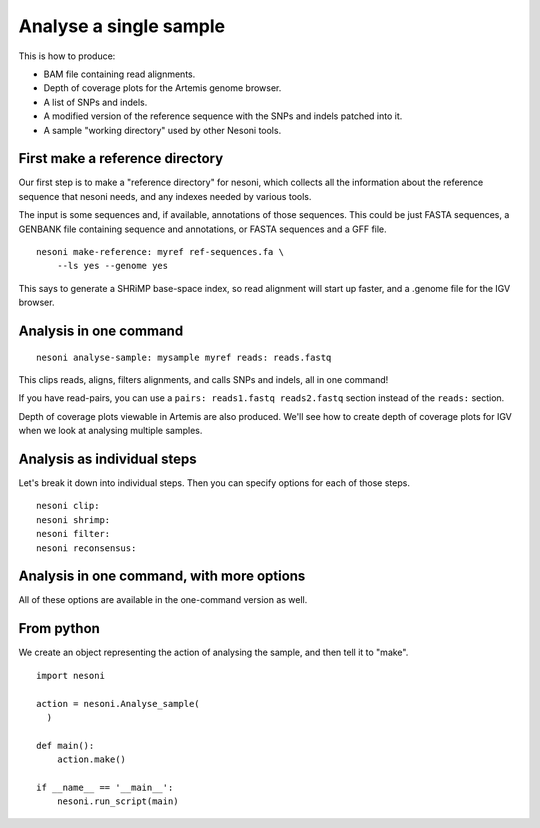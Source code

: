 
Analyse a single sample
=======================

This is how to produce:

* BAM file containing read alignments.
* Depth of coverage plots for the Artemis genome browser.
* A list of SNPs and indels.
* A modified version of the reference sequence with the SNPs and indels patched into it.
* A sample "working directory" used by other Nesoni tools.


.. _make-reference:

First make a reference directory
--------------------------------

Our first step is to make a "reference directory" for nesoni,
which collects all the information about the reference sequence that nesoni needs,
and any indexes needed by various tools.

The input is some sequences and, if available, annotations of those sequences.
This could be just FASTA sequences, 
a GENBANK file containing sequence and annotations, 
or FASTA sequences and a GFF file.

::

  nesoni make-reference: myref ref-sequences.fa \
      --ls yes --genome yes

This says to generate a SHRiMP base-space index,
so read alignment will start up faster,
and a .genome file for the IGV browser.

Analysis in one command
-----------------------

::

  nesoni analyse-sample: mysample myref reads: reads.fastq

This clips reads, aligns, filters alignments, and calls SNPs and indels, all in one command!

If you have read-pairs, you can use a ``pairs: reads1.fastq reads2.fastq`` section
instead of the ``reads:`` section.

Depth of coverage plots viewable in Artemis are also produced.
We'll see how to create depth of coverage plots for IGV 
when we look at analysing multiple samples.

Analysis as individual steps
----------------------------

Let's break it down into individual steps.
Then you can specify options for each of those steps.

::

  nesoni clip:
  nesoni shrimp:
  nesoni filter:
  nesoni reconsensus:


Analysis in one command, with more options
------------------------------------------

All of these options are available in the one-command version as well.

From python
-----------

We create an object representing the action of analysing the sample,
and then tell it to "make".
::
  
  import nesoni
  
  action = nesoni.Analyse_sample(
    )

  def main():  
      action.make()

  if __name__ == '__main__': 
      nesoni.run_script(main)
  
